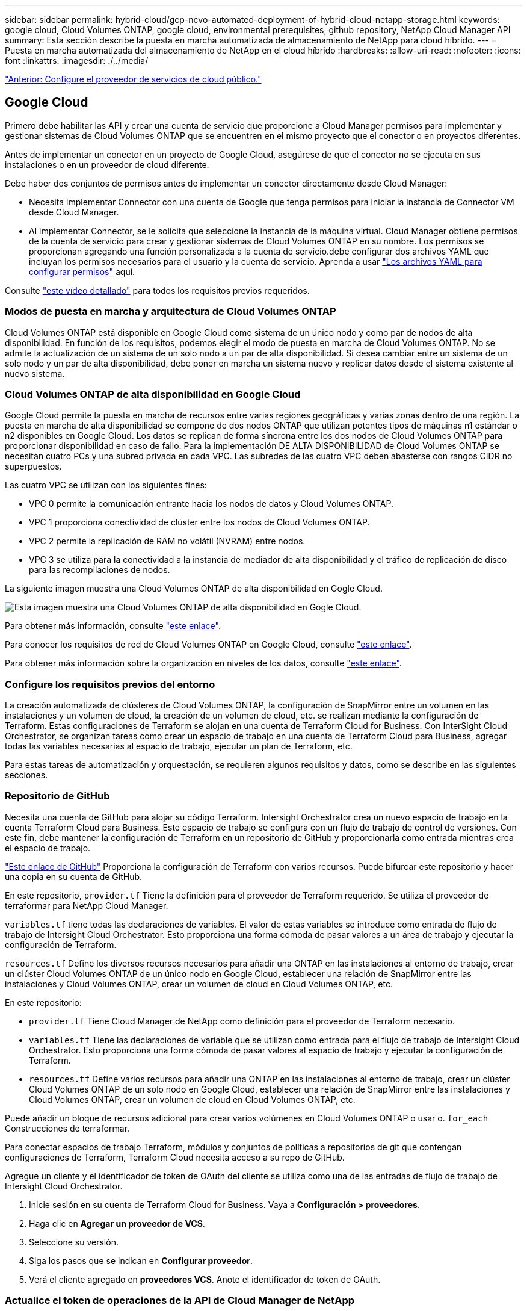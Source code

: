 ---
sidebar: sidebar 
permalink: hybrid-cloud/gcp-ncvo-automated-deployment-of-hybrid-cloud-netapp-storage.html 
keywords: google cloud, Cloud Volumes ONTAP, google cloud, environmental prerequisites, github repository, NetApp Cloud Manager API 
summary: Esta sección describe la puesta en marcha automatizada de almacenamiento de NetApp para cloud híbrido. 
---
= Puesta en marcha automatizada del almacenamiento de NetApp en el cloud híbrido
:hardbreaks:
:allow-uri-read: 
:nofooter: 
:icons: font
:linkattrs: 
:imagesdir: ./../media/


link:gcp-ncvo-configure-public-cloud-service-provider.html["Anterior: Configure el proveedor de servicios de cloud público."]



== Google Cloud

Primero debe habilitar las API y crear una cuenta de servicio que proporcione a Cloud Manager permisos para implementar y gestionar sistemas de Cloud Volumes ONTAP que se encuentren en el mismo proyecto que el conector o en proyectos diferentes.

Antes de implementar un conector en un proyecto de Google Cloud, asegúrese de que el conector no se ejecuta en sus instalaciones o en un proveedor de cloud diferente.

Debe haber dos conjuntos de permisos antes de implementar un conector directamente desde Cloud Manager:

* Necesita implementar Connector con una cuenta de Google que tenga permisos para iniciar la instancia de Connector VM desde Cloud Manager.
* Al implementar Connector, se le solicita que seleccione la instancia de la máquina virtual. Cloud Manager obtiene permisos de la cuenta de servicio para crear y gestionar sistemas de Cloud Volumes ONTAP en su nombre. Los permisos se proporcionan agregando una función personalizada a la cuenta de servicio.debe configurar dos archivos YAML que incluyan los permisos necesarios para el usuario y la cuenta de servicio. Aprenda a usar https://docs.netapp.com/us-en/cloud-manager-setup-admin/task-creating-connectors-gcp.html["Los archivos YAML para configurar permisos"^] aquí.


Consulte https://netapp.hosted.panopto.com/Panopto/Pages/Viewer.aspx?id=f3d0368b-7165-4d43-a76e-ae01011853d6["este vídeo detallado"^] para todos los requisitos previos requeridos.



=== Modos de puesta en marcha y arquitectura de Cloud Volumes ONTAP

Cloud Volumes ONTAP está disponible en Google Cloud como sistema de un único nodo y como par de nodos de alta disponibilidad. En función de los requisitos, podemos elegir el modo de puesta en marcha de Cloud Volumes ONTAP. No se admite la actualización de un sistema de un solo nodo a un par de alta disponibilidad. Si desea cambiar entre un sistema de un solo nodo y un par de alta disponibilidad, debe poner en marcha un sistema nuevo y replicar datos desde el sistema existente al nuevo sistema.



=== Cloud Volumes ONTAP de alta disponibilidad en Google Cloud

Google Cloud permite la puesta en marcha de recursos entre varias regiones geográficas y varias zonas dentro de una región. La puesta en marcha de alta disponibilidad se compone de dos nodos ONTAP que utilizan potentes tipos de máquinas n1 estándar o n2 disponibles en Google Cloud. Los datos se replican de forma síncrona entre los dos nodos de Cloud Volumes ONTAP para proporcionar disponibilidad en caso de fallo. Para la implementación DE ALTA DISPONIBILIDAD de Cloud Volumes ONTAP se necesitan cuatro PCs y una subred privada en cada VPC. Las subredes de las cuatro VPC deben abasterse con rangos CIDR no superpuestos.

Las cuatro VPC se utilizan con los siguientes fines:

* VPC 0 permite la comunicación entrante hacia los nodos de datos y Cloud Volumes ONTAP.
* VPC 1 proporciona conectividad de clúster entre los nodos de Cloud Volumes ONTAP.
* VPC 2 permite la replicación de RAM no volátil (NVRAM) entre nodos.
* VPC 3 se utiliza para la conectividad a la instancia de mediador de alta disponibilidad y el tráfico de replicación de disco para las recompilaciones de nodos.


La siguiente imagen muestra una Cloud Volumes ONTAP de alta disponibilidad en Gogle Cloud.

image:gcp-ncvo-image6.png["Esta imagen muestra una Cloud Volumes ONTAP de alta disponibilidad en Gogle Cloud."]

Para obtener más información, consulte https://docs.netapp.com/us-en/cloud-manager-cloud-volumes-ontap/task-getting-started-gcp.html["este enlace"^].

Para conocer los requisitos de red de Cloud Volumes ONTAP en Google Cloud, consulte https://docs.netapp.com/us-en/cloud-manager-cloud-volumes-ontap/reference-networking-gcp.html["este enlace"^].

Para obtener más información sobre la organización en niveles de los datos, consulte https://docs.netapp.com/us-en/cloud-manager-cloud-volumes-ontap/concept-data-tiering.html["este enlace"^].



=== Configure los requisitos previos del entorno

La creación automatizada de clústeres de Cloud Volumes ONTAP, la configuración de SnapMirror entre un volumen en las instalaciones y un volumen de cloud, la creación de un volumen de cloud, etc. se realizan mediante la configuración de Terraform. Estas configuraciones de Terraform se alojan en una cuenta de Terraform Cloud for Business. Con InterSight Cloud Orchestrator, se organizan tareas como crear un espacio de trabajo en una cuenta de Terraform Cloud para Business, agregar todas las variables necesarias al espacio de trabajo, ejecutar un plan de Terraform, etc.

Para estas tareas de automatización y orquestación, se requieren algunos requisitos y datos, como se describe en las siguientes secciones.



=== Repositorio de GitHub

Necesita una cuenta de GitHub para alojar su código Terraform. Intersight Orchestrator crea un nuevo espacio de trabajo en la cuenta Terraform Cloud para Business. Este espacio de trabajo se configura con un flujo de trabajo de control de versiones. Con este fin, debe mantener la configuración de Terraform en un repositorio de GitHub y proporcionarla como entrada mientras crea el espacio de trabajo.

https://github.com/NetApp-Automation/FlexPod-hybrid-cloud-for-GCP-with-Intersight-and-CVO["Este enlace de GitHub"^] Proporciona la configuración de Terraform con varios recursos. Puede bifurcar este repositorio y hacer una copia en su cuenta de GitHub.

En este repositorio, `provider.tf` Tiene la definición para el proveedor de Terraform requerido. Se utiliza el proveedor de terraformar para NetApp Cloud Manager.

`variables.tf` tiene todas las declaraciones de variables. El valor de estas variables se introduce como entrada de flujo de trabajo de Intersight Cloud Orchestrator. Esto proporciona una forma cómoda de pasar valores a un área de trabajo y ejecutar la configuración de Terraform.

`resources.tf` Define los diversos recursos necesarios para añadir una ONTAP en las instalaciones al entorno de trabajo, crear un clúster Cloud Volumes ONTAP de un único nodo en Google Cloud, establecer una relación de SnapMirror entre las instalaciones y Cloud Volumes ONTAP, crear un volumen de cloud en Cloud Volumes ONTAP, etc.

En este repositorio:

* `provider.tf` Tiene Cloud Manager de NetApp como definición para el proveedor de Terraform necesario.
* `variables.tf` Tiene las declaraciones de variable que se utilizan como entrada para el flujo de trabajo de Intersight Cloud Orchestrator. Esto proporciona una forma cómoda de pasar valores al espacio de trabajo y ejecutar la configuración de Terraform.
* `resources.tf` Define varios recursos para añadir una ONTAP en las instalaciones al entorno de trabajo, crear un clúster Cloud Volumes ONTAP de un solo nodo en Google Cloud, establecer una relación de SnapMirror entre las instalaciones y Cloud Volumes ONTAP, crear un volumen de cloud en Cloud Volumes ONTAP, etc.


Puede añadir un bloque de recursos adicional para crear varios volúmenes en Cloud Volumes ONTAP o usar o. `for_each` Construcciones de terraformar.

Para conectar espacios de trabajo Terraform, módulos y conjuntos de políticas a repositorios de git que contengan configuraciones de Terraform, Terraform Cloud necesita acceso a su repo de GitHub.

Agregue un cliente y el identificador de token de OAuth del cliente se utiliza como una de las entradas de flujo de trabajo de Intersight Cloud Orchestrator.

. Inicie sesión en su cuenta de Terraform Cloud for Business. Vaya a *Configuración > proveedores*.
. Haga clic en *Agregar un proveedor de VCS*.
. Seleccione su versión.
. Siga los pasos que se indican en *Configurar proveedor*.
. Verá el cliente agregado en *proveedores VCS*. Anote el identificador de token de OAuth.




=== Actualice el token de operaciones de la API de Cloud Manager de NetApp

Además de la interfaz de navegador web, Cloud Manager tiene una API REST que proporciona a los desarrolladores de software acceso directo a la funcionalidad de Cloud Manager a través de la interfaz de SaaS. El servicio Cloud Manager consta de varios componentes distintos que forman conjuntamente una plataforma de desarrollo extensible. El token de actualización permite generar tokens de acceso que agrega al encabezado autorización para cada llamada de API.

Sin llamar a una API directamente, el proveedor de netapp-cloudManager usa un token de actualización y convierte los recursos de Terraform en llamadas API correspondientes. Debe generar un token de actualización para las operaciones de la API de Cloud Manager de NetApp a partir de https://services.cloud.netapp.com/refresh-token["Cloud Central de NetApp"^].

Necesita el ID de cliente de Cloud Manager Connector para crear recursos en Cloud Manager, como crear un clúster de Cloud Volumes ONTAP, configurar SnapMirror, etc.

. Inicie sesión en Cloud Manager: https://cloudmanager.netapp.com/["https://cloudmanager.netapp.com/"^].
. Haga clic en *conector*.
. Haga clic en *Administrar conectores*.
. Haga clic en los tres puntos y copie el ID del conector.




== Desarrolle el flujo de trabajo de Cisco Intersight Cloud Orchestrator

Cisco Intersight Cloud Orchestrator está disponible en Cisco Intersight si:

* Ha instalado la licencia de Intersight Premier.
* Es administrador de cuentas, administrador de almacenamiento, administrador de virtualización o administrador de servidores y tiene asignado un mínimo de un servidor.




=== Diseñador de flujos de trabajo

Workflow Designer ayuda a crear nuevos flujos de trabajo (así como tareas y tipos de datos) y a editar los flujos de trabajo existentes para administrar destinos en Cisco Intersight.

Para iniciar Workflow Designer, vaya a *orquestación > flujos de trabajo*. Un panel muestra los siguientes detalles bajo las fichas *Mis flujos de trabajo*, *flujos de trabajo de muestra* y *todos los flujos de trabajo*:

* Estado de validación
* Estado de la última ejecución
* Principales flujos de trabajo por recuento de ejecución
* Principales categorías de flujo de trabajo
* Número de flujos de trabajo definidos por el sistema
* Principales flujos de trabajo por objetivos


Con la consola, puede crear, editar, clonar o eliminar una pestaña. Para crear su propia ficha de vista personalizada, haga clic en *+*, especifique un nombre y, a continuación, seleccione los parámetros necesarios que se deben mostrar en las columnas, las columnas de etiquetas y los widgets. Puede cambiar el nombre de una ficha si no tiene un icono *Bloquear*.

En el panel se encuentra una lista de tablas de flujos de trabajo que muestran la siguiente información:

* Nombre para mostrar
* Descripción
* Definido por el sistema
* Versión predeterminada
* Ejecuciones
* Estado de la última ejecución
* Estado de validación
* Última actualización
* Organización


La columna acciones le permite realizar las siguientes acciones:

* *Ejecutar.* ejecuta el flujo de trabajo.
* *Historial.* muestra el historial de ejecución del flujo de trabajo.
* *Administrar versiones.* cree y administre versiones para flujos de trabajo.
* *Eliminar.* Eliminar un flujo de trabajo.
* *Reintentar.* Reintentar un flujo de trabajo fallido.




=== Flujo de trabajo

Cree un flujo de trabajo que consta de los siguientes pasos:

* *Definición de un flujo de trabajo.* especifique el nombre para mostrar, la descripción y otros atributos importantes.
* *Definir entradas de flujo de trabajo y salidas de flujo de trabajo.* especifique qué parámetros de entrada son obligatorios para la ejecución del flujo de trabajo y las salidas generadas en la ejecución correcta
* *Agregar tareas de flujo de trabajo.* Agregue una o más tareas de flujo de trabajo en el Diseñador de flujo de trabajo que sean necesarias para que el flujo de trabajo lleve a cabo su función.
* *Validar el flujo de trabajo. *Validar un flujo de trabajo para asegurarse de que no hay errores al conectar entradas y salidas de tareas.




=== Crear flujos de trabajo para el almacenamiento FlexPod en las instalaciones

Para configurar un flujo de trabajo para el almacenamiento FlexPod en las instalaciones, consulte https://www.cisco.com/c/en/us/td/docs/unified_computing/ucs/UCS_CVDs/flexpod_cvo_ico_ntap.html["este enlace"^].

link:gcp-ncvo-dr-workflow.html["Siguiente: Flujo de trabajo de recuperación ante desastres."]
